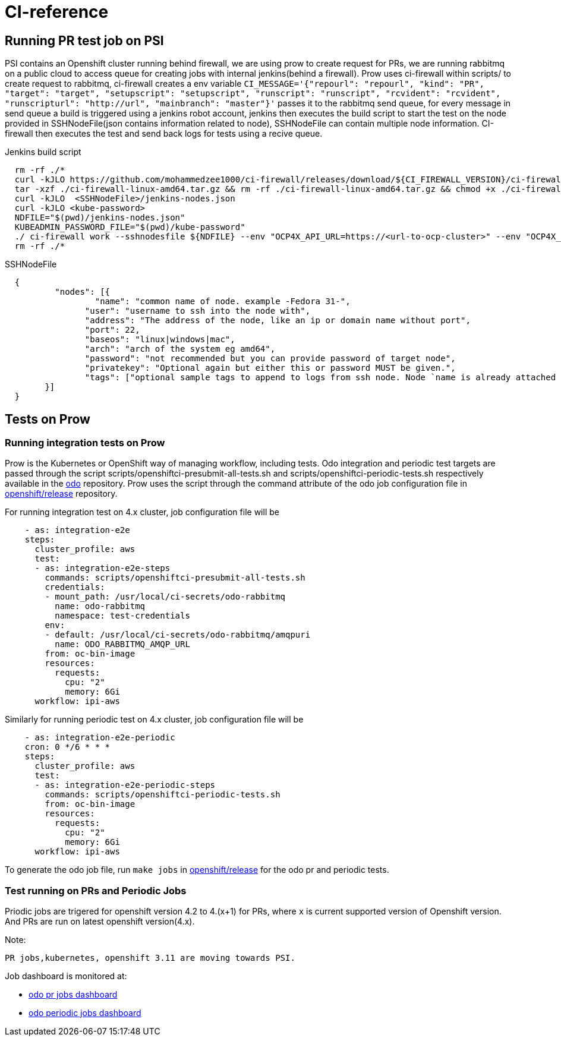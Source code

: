 = CI-reference

== Running PR test job on PSI

PSI contains an Openshift cluster running behind firewall, we are using prow to create request for PRs, we are running rabbitmq on a public cloud to access queue for creating jobs with internal jenkins(behind a firewall). Prow uses ci-firewall within scripts/ to create request to rabbitmq, ci-firewall creates a env variable `CI_MESSAGE='{"repourl": "repourl", "kind": "PR", "target": "target", "setupscript": "setupscript", "runscript": "runscript", "rcvident": "rcvident", "runscripturl": "http://url", "mainbranch": "master"}'` passes it to the rabbitmq send queue, for every message in send queue a build is triggered using a jenkins robot account, jenkins then executes the build script to start the test on the node provided in SSHNodeFile(json contains information related to node), SSHNodeFile can contain multiple node information. CI-firewall then executes the test and send back logs for tests using a recive queue. 

Jenkins build script
[source,sh]
----
  rm -rf ./* 
  curl -kJLO https://github.com/mohammedzee1000/ci-firewall/releases/download/${CI_FIREWALL_VERSION}/ci-firewall-linux-amd64.tar.gz
  tar -xzf ./ci-firewall-linux-amd64.tar.gz && rm -rf ./ci-firewall-linux-amd64.tar.gz && chmod +x ./ci-firewall
  curl -kJLO  <SSHNodeFile>/jenkins-nodes.json
  curl -kJLO <kube-password>
  NDFILE="$(pwd)/jenkins-nodes.json"
  KUBEADMIN_PASSWORD_FILE="$(pwd)/kube-password"
  ./ ci-firewall work --sshnodesfile ${NDFILE} --env "OCP4X_API_URL=https://<url-to-ocp-cluster>" --env "OCP4X_DOWNLOAD_URL=https://downloads-openshift-console.apps.testocp4x.psiodo.net" --env "OCP4X_KUBEADMIN_PASSWORD=$(cat ${KUBEADMIN_PASSWORD_FILE})" --env "CI=openshift"
  rm -rf ./*
----

SSHNodeFile 
[source,txt]
----
  {
	  "nodes": [{
		  "name": "common name of node. example -Fedora 31-",
  		"user": "username to ssh into the node with",
  		"address": "The address of the node, like an ip or domain name without port",
  		"port": 22,
  		"baseos": "linux|windows|mac",
  		"arch": "arch of the system eg amd64",
  		"password": "not recommended but you can provide password of target node",
  		"privatekey": "Optional again but either this or password MUST be given.",
  		"tags": ["optional sample tags to append to logs from ssh node. Node `name is already attached as `ssh:name`"]
  	}]
  }
----

== Tests on Prow

=== Running integration tests on Prow

Prow is the Kubernetes or OpenShift way of managing workflow, including tests. Odo integration and periodic test targets are passed through the script scripts/openshiftci-presubmit-all-tests.sh and scripts/openshiftci-periodic-tests.sh respectively available in the https://github.com/openshift/odo/tree/master/scripts[odo] repository. Prow uses the script through the command attribute of the odo job configuration file in https://github.com/openshift/release/tree/master/ci-operator/config/openshift/odo[openshift/release] repository.

For running integration test on 4.x cluster, job configuration file will be
[source,sh]
----
    - as: integration-e2e
    steps:
      cluster_profile: aws
      test:
      - as: integration-e2e-steps
        commands: scripts/openshiftci-presubmit-all-tests.sh
        credentials:
        - mount_path: /usr/local/ci-secrets/odo-rabbitmq
          name: odo-rabbitmq
          namespace: test-credentials
        env:
        - default: /usr/local/ci-secrets/odo-rabbitmq/amqpuri
          name: ODO_RABBITMQ_AMQP_URL
        from: oc-bin-image
        resources:
          requests:
            cpu: "2"
            memory: 6Gi
      workflow: ipi-aws
----

Similarly for running periodic test on 4.x cluster, job configuration file will be
[source,sh]
----
    - as: integration-e2e-periodic
    cron: 0 */6 * * *
    steps:
      cluster_profile: aws
      test:
      - as: integration-e2e-periodic-steps
        commands: scripts/openshiftci-periodic-tests.sh
        from: oc-bin-image
        resources:
          requests:
            cpu: "2"
            memory: 6Gi
      workflow: ipi-aws
----

To generate the odo job file, run `make jobs` in https://github.com/openshift/release[openshift/release] for the odo pr and periodic tests.

=== Test running on PRs and Periodic Jobs

Priodic jobs are trigered for openshift version 4.2 to 4.(x+1) for PRs, where `x` is current supported version of Openshift version. And PRs are run on latest openshift version(4.x). 

Note:
```
PR jobs,kubernetes, openshift 3.11 are moving towards PSI.
```


Job dashboard is monitored at:

* link:https://deck-ci.apps.ci.l2s4.p1.openshiftapps.com/?repo=openshift%2Fodo[odo pr jobs dashboard]
* link:https://deck-ci.apps.ci.l2s4.p1.openshiftapps.com/?type=periodic&job=periodic-\*odo*[odo periodic jobs dashboard]
